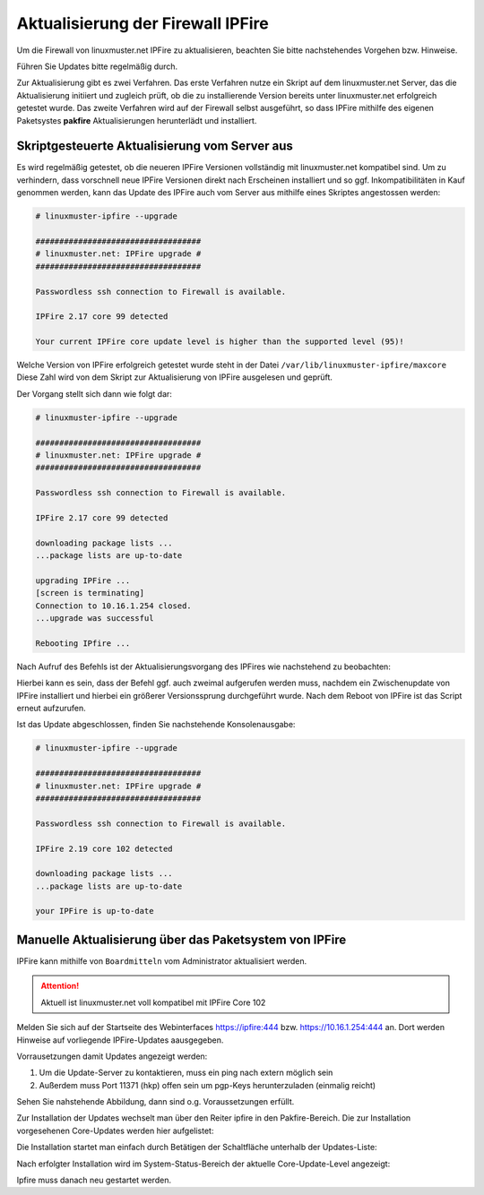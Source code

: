 Aktualisierung der Firewall IPFire 
==================================
   
Um die Firewall von linuxmuster.net IPFire zu aktualisieren, beachten Sie bitte nachstehendes Vorgehen bzw. Hinweise.

Führen Sie Updates bitte regelmäßig durch.

Zur Aktualisierung gibt es zwei Verfahren. Das erste Verfahren nutze ein Skript auf dem linuxmuster.net Server, das die Aktualisierung initiiert und zugleich prüft, ob die zu installierende Version bereits unter linuxmuster.net erfolgreich getestet wurde. Das zweite Verfahren wird auf der Firewall selbst ausgeführt, so dass IPFire mithilfe des eigenen Paketsystes **pakfire** Aktualisierungen herunterlädt und installiert.

Skriptgesteuerte Aktualisierung vom Server aus
----------------------------------------------

Es wird regelmäßig getestet, ob die neueren IPFire Versionen vollständig mit linuxmuster.net kompatibel sind. Um zu verhindern, dass vorschnell neue IPFire Versionen direkt nach Erscheinen installiert und so ggf. Inkompatibilitäten in Kauf genommen werden, kann das Update des IPFire auch vom Server aus mithilfe eines Skriptes angestossen werden:

.. code-block:: console

   # linuxmuster-ipfire --upgrade

   ###################################
   # linuxmuster.net: IPFire upgrade #
   ###################################
   
   Passwordless ssh connection to Firewall is available.
   
   IPFire 2.17 core 99 detected
   
   Your current IPFire core update level is higher than the supported level (95)!


Welche Version von IPFire erfolgreich getestet wurde steht in der
Datei ``/var/lib/linuxmuster-ipfire/maxcore`` Diese Zahl wird von dem
Skript zur Aktualisierung von IPFire ausgelesen und geprüft.

Der Vorgang stellt sich dann wie folgt dar:

.. code-block:: console

   # linuxmuster-ipfire --upgrade

   ###################################
   # linuxmuster.net: IPFire upgrade #
   ###################################
   
   Passwordless ssh connection to Firewall is available.
   
   IPFire 2.17 core 99 detected
   
   downloading package lists ...
   ...package lists are up-to-date
   
   upgrading IPFire ...
   [screen is terminating]
   Connection to 10.16.1.254 closed.
   ...upgrade was successful

   Rebooting IPfire ...

Nach Aufruf des Befehls ist der Aktualisierungsvorgang des IPFires wie nachstehend zu beobachten:


.. todo::

    Einfügen einer Grafik, die das Ergebnis auif dem IPFire zeigt.
    Dateiname und-ort: media/2-update-ipfire/1-update-ipfire-script-ergebnis.png
   
Hierbei kann es sein, dass der Befehl ggf. auch zweimal aufgerufen werden muss, nachdem ein Zwischenupdate von IPFire installiert und hierbei ein größerer Versionssprung durchgeführt wurde.
Nach dem Reboot von IPFire ist das Script erneut aufzurufen.

Ist das Update abgeschlossen, finden Sie nachstehende Konsolenausgabe:

.. code-block:: console

   # linuxmuster-ipfire --upgrade

   ###################################
   # linuxmuster.net: IPFire upgrade #
   ################################### 
   
   Passwordless ssh connection to Firewall is available.
   
   IPFire 2.19 core 102 detected
   
   downloading package lists ...
   ...package lists are up-to-date
   
   your IPFire is up-to-date



Manuelle Aktualisierung über das Paketsystem von IPFire
-------------------------------------------------------

IPFire kann mithilfe von ``Boardmitteln`` vom Administrator aktualisiert werden.

.. attention::

    Aktuell ist linuxmuster.net voll kompatibel mit IPFire Core 102

Melden Sie sich auf der Startseite des Webinterfaces https://ipfire:444 bzw. https://10.16.1.254:444 an. Dort werden Hinweise auf vorliegende IPFire-Updates aausgegeben.

Vorrausetzungen damit Updates angezeigt werden:

1. Um die Update-Server zu kontaktieren, muss ein ping nach extern möglich sein

2. Außerdem muss Port 11371 (hkp) offen sein um pgp-Keys herunterzuladen (einmalig reicht)

Sehen Sie nahstehende Abbildung, dann sind o.g. Voraussetzungen erfüllt.

.. image:: media/2-update-ipfire/2-update-ipfire_gui_hint.png
   :alt: Upgrade Hinweis in IPFire GUI
   :align: center

Zur Installation der Updates wechselt man über den Reiter ipfire in den Pakfire-Bereich. Die zur Installation vorgesehenen Core-Updates werden hier aufgelistet: 

.. image:: media/2-update-ipfire/3-update-ipfire-gui-pakfire.png
   :alt: Upgrade Ipfire GU-Menü
   :align: center

Die Installation startet man einfach durch Betätigen der Schaltfläche unterhalb der Updates-Liste: 

.. image:: media/2-update-ipfire/4-update-ipfire-gui-running-pakfire.png
   :alt: Upgrade IPFire in der GUI
   :align: center

Nach erfolgter Installation wird im System-Status-Bereich der aktuelle Core-Update-Level angezeigt: 

.. image:: media/2-update-ipfire/5-update-ipfire-gui-pakfire-corelevel.png
   :alt: Upgrade IPFire Anzeige Corelevel
   :align: center

Ipfire muss danach neu gestartet werden.

